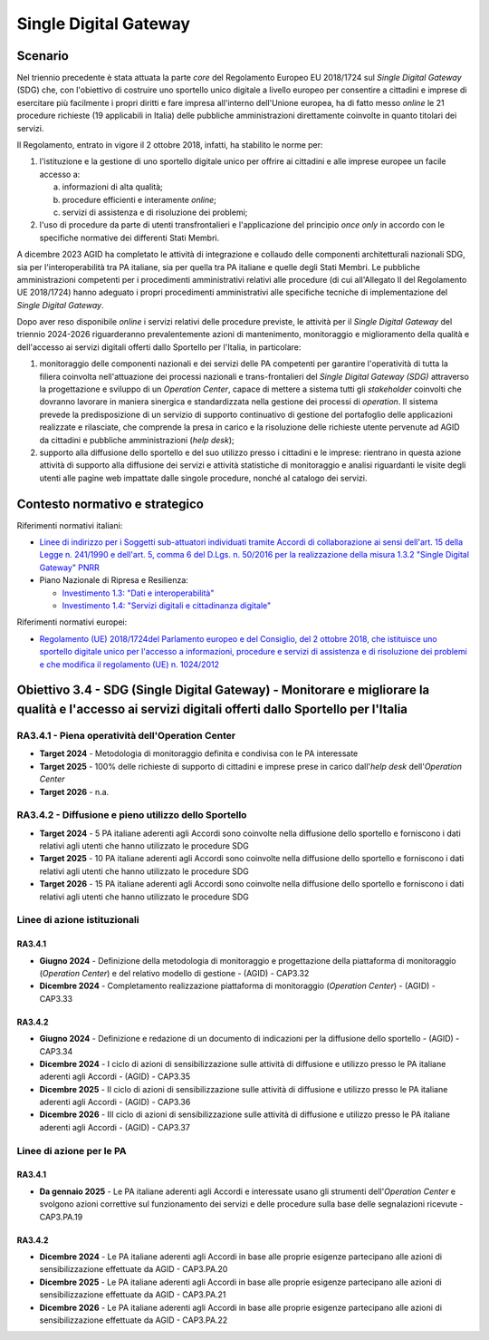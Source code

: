 Single Digital Gateway
======================

Scenario
--------

Nel triennio precedente è stata attuata la parte *core* del Regolamento
Europeo EU 2018/1724 sul *Single Digital Gateway* (SDG) che, con
l'obiettivo di costruire uno sportello unico digitale a livello europeo
per consentire a cittadini e imprese di esercitare più facilmente i
propri diritti e fare impresa all'interno dell'Unione europea, ha di
fatto messo *online* le 21 procedure richieste (19 applicabili in
Italia) delle pubbliche amministrazioni direttamente coinvolte in quanto
titolari dei servizi.

Il Regolamento, entrato in vigore il 2 ottobre 2018, infatti, ha
stabilito le norme per:

1. l'istituzione e la gestione di uno sportello digitale unico per
   offrire ai cittadini e alle imprese europee un facile accesso a:

   a. informazioni di alta qualità;

   b. procedure efficienti e interamente *online*;

   c. servizi di assistenza e di risoluzione dei problemi;

2. l'uso di procedure da parte di utenti transfrontalieri e
   l'applicazione del principio *once only* in accordo con le specifiche
   normative dei differenti Stati Membri.

A dicembre 2023 AGID ha completato le attività di integrazione e
collaudo delle componenti architetturali nazionali SDG, sia per
l'interoperabilità tra PA italiane, sia per quella tra PA italiane e
quelle degli Stati Membri. Le pubbliche amministrazioni competenti per i
procedimenti amministrativi relativi alle procedure (di cui all'Allegato
II del Regolamento UE 2018/1724) hanno adeguato i propri procedimenti
amministrativi alle specifiche tecniche di implementazione del *Single
Digital Gateway*.

Dopo aver reso disponibile *online* i servizi relativi delle procedure
previste, le attività per il *Single Digital Gateway* del triennio
2024-2026 riguarderanno prevalentemente azioni di mantenimento,
monitoraggio e miglioramento della qualità e dell'accesso ai servizi
digitali offerti dallo Sportello per l'Italia, in particolare:

1. monitoraggio delle componenti nazionali e dei servizi delle PA
   competenti per garantire l'operatività di tutta la filiera coinvolta
   nell'attuazione dei processi nazionali e trans-frontalieri del
   *Single Digital Gateway (SDG)* attraverso la progettazione e sviluppo
   di un *Operation Center*, capace di mettere a sistema tutti gli
   *stakeholder* coinvolti che dovranno lavorare in maniera sinergica e
   standardizzata nella gestione dei processi di *operation*. Il sistema
   prevede la predisposizione di un servizio di supporto continuativo di
   gestione del portafoglio delle applicazioni realizzate e rilasciate,
   che comprende la presa in carico e la risoluzione delle richieste
   utente pervenute ad AGID da cittadini e pubbliche amministrazioni
   (*help desk*);

2. supporto alla diffusione dello sportello e del suo utilizzo presso i
   cittadini e le imprese: rientrano in questa azione attività di
   supporto alla diffusione dei servizi e attività statistiche di
   monitoraggio e analisi riguardanti le visite degli utenti alle pagine
   web impattate dalle singole procedure, nonché al catalogo dei
   servizi.

Contesto normativo e strategico
-------------------------------

Riferimenti normativi italiani:

-  `Linee di indirizzo per i Soggetti sub-attuatori individuati tramite
   Accordi di collaborazione ai sensi dell'art. 15 della Legge n.
   241/1990 e dell'art. 5, comma 6 del D.Lgs. n. 50/2016 per la
   realizzazione della misura 1.3.2 "Single Digital Gateway"
   PNRR <https://www.agid.gov.it/sites/default/files/repository_files/linee_di_indirizzo_per_i_soggetti_sub-attuatori_sdg_pnrr.pdf>`__

-  Piano Nazionale di Ripresa e Resilienza:

   -  `Investimento 1.3: "Dati e
      interoperabilità" <https://italiadomani.gov.it/it/Interventi/investimenti/dati-e-interoperabilita.html>`__

   -  `Investimento 1.4: "Servizi digitali e cittadinanza
      digitale" <https://italiadomani.gov.it/it/Interventi/investimenti/servizi-digitali-e-cittadinanza-digitale.html>`__

Riferimenti normativi europei:

-  `Regolamento (UE) 2018/1724del Parlamento europeo e del Consiglio,
   del 2 ottobre 2018, che istituisce uno sportello digitale unico per
   l'accesso a informazioni, procedure e servizi di assistenza e di
   risoluzione dei problemi e che modifica il regolamento (UE) n.
   1024/2012 <https://eur-lex.europa.eu/legal-content/IT/TXT/?uri=CELEX%3A32018R1724>`__

Obiettivo 3.4 - SDG (Single Digital Gateway) - Monitorare e migliorare la qualità e l'accesso ai servizi digitali offerti dallo Sportello per l'Italia
------------------------------------------------------------------------------------------------------------------------------------------------------

RA3.4.1 - Piena operatività dell'Operation Center
~~~~~~~~~~~~~~~~~~~~~~~~~~~~~~~~~~~~~~~~~~~~~~~~~

-  **Target 2024** - Metodologia di monitoraggio definita e condivisa
   con le PA interessate

-  **Target 2025** - 100% delle richieste di supporto di cittadini e
   imprese prese in carico dall'*help desk* dell'*Operation Center*

-  **Target 2026** - n.a.

RA3.4.2 - Diffusione e pieno utilizzo dello Sportello
~~~~~~~~~~~~~~~~~~~~~~~~~~~~~~~~~~~~~~~~~~~~~~~~~~~~~

-  **Target 2024** - 5 PA italiane aderenti agli Accordi sono coinvolte
   nella diffusione dello sportello e forniscono i dati relativi agli
   utenti che hanno utilizzato le procedure SDG

-  **Target 2025** - 10 PA italiane aderenti agli Accordi sono coinvolte
   nella diffusione dello sportello e forniscono i dati relativi agli
   utenti che hanno utilizzato le procedure SDG

-  **Target 2026** - 15 PA italiane aderenti agli Accordi sono coinvolte
   nella diffusione dello sportello e forniscono i dati relativi agli
   utenti che hanno utilizzato le procedure SDG

Linee di azione istituzionali
~~~~~~~~~~~~~~~~~~~~~~~~~~~~~

RA3.4.1 
^^^^^^^^

-  **Giugno 2024** - Definizione della metodologia di monitoraggio e
   progettazione della piattaforma di monitoraggio (*Operation Center*)
   e del relativo modello di gestione - (AGID) - CAP3.32

-  **Dicembre 2024** - Completamento realizzazione piattaforma di
   monitoraggio (*Operation Center*) - (AGID) - CAP3.33

RA3.4.2
^^^^^^^

-  **Giugno 2024** - Definizione e redazione di un documento di
   indicazioni per la diffusione dello sportello - (AGID) - CAP3.34

-  **Dicembre 2024** - I ciclo di azioni di sensibilizzazione sulle
   attività di diffusione e utilizzo presso le PA italiane aderenti agli
   Accordi - (AGID) - CAP3.35

-  **Dicembre 2025** - II ciclo di azioni di sensibilizzazione sulle
   attività di diffusione e utilizzo presso le PA italiane aderenti agli
   Accordi - (AGID) - CAP3.36

-  **Dicembre 2026** - III ciclo di azioni di sensibilizzazione sulle
   attività di diffusione e utilizzo presso le PA italiane aderenti agli
   Accordi - (AGID) - CAP3.37

Linee di azione per le PA 
~~~~~~~~~~~~~~~~~~~~~~~~~~

RA3.4.1 
^^^^^^^^

-  **Da gennaio 2025** - Le PA italiane aderenti agli Accordi e
   interessate usano gli strumenti dell'*Operation Center* e svolgono
   azioni correttive sul funzionamento dei servizi e delle procedure
   sulla base delle segnalazioni ricevute - CAP3.PA.19

RA3.4.2
^^^^^^^

-  **Dicembre 2024** - Le PA italiane aderenti agli Accordi in base alle
   proprie esigenze partecipano alle azioni di sensibilizzazione
   effettuate da AGID - CAP3.PA.20

-  **Dicembre 2025** - Le PA italiane aderenti agli Accordi in base alle
   proprie esigenze partecipano alle azioni di sensibilizzazione
   effettuate da AGID - CAP3.PA.21

-  **Dicembre 2026** - Le PA italiane aderenti agli Accordi in base alle
   proprie esigenze partecipano alle azioni di sensibilizzazione
   effettuate da AGID - CAP3.PA.22
